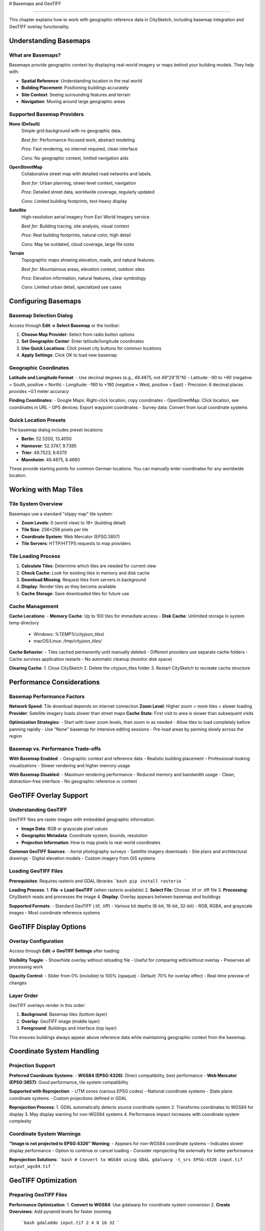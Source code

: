 # Basemaps and GeoTIFF

========================

This chapter explains how to work with geographic reference data in CitySketch, including basemap integration and GeoTIFF overlay functionality.

Understanding Basemaps
========================

What are Basemaps?
------------------

Basemaps provide geographic context by displaying real-world imagery or maps behind your building models. They help with:

- **Spatial Reference**: Understanding location in the real world
- **Building Placement**: Positioning buildings accurately  
- **Site Context**: Seeing surrounding features and terrain
- **Navigation**: Moving around large geographic areas

Supported Basemap Providers
----------------------------

**None (Default)**
   Simple grid background with no geographic data.
   
   *Best for*: Performance-focused work, abstract modeling
   
   *Pros*: Fast rendering, no internet required, clean interface
   
   *Cons*: No geographic context, limited navigation aids

**OpenStreetMap**
   Collaborative street map with detailed road networks and labels.
   
   *Best for*: Urban planning, street-level context, navigation
   
   *Pros*: Detailed street data, worldwide coverage, regularly updated
   
   *Cons*: Limited building footprints, text-heavy display

**Satellite**
   High-resolution aerial imagery from Esri World Imagery service.
   
   *Best for*: Building tracing, site analysis, visual context
   
   *Pros*: Real building footprints, natural color, high detail
   
   *Cons*: May be outdated, cloud coverage, large file sizes

**Terrain**
   Topographic maps showing elevation, roads, and natural features.
   
   *Best for*: Mountainous areas, elevation context, outdoor sites
   
   *Pros*: Elevation information, natural features, clear symbology
   
   *Cons*: Limited urban detail, specialized use cases

Configuring Basemaps
======================

Basemap Selection Dialog
------------------------

Access through **Edit → Select Basemap** or the toolbar:

1. **Choose Map Provider**: Select from radio button options
2. **Set Geographic Center**: Enter latitude/longitude coordinates
3. **Use Quick Locations**: Click preset city buttons for common locations
4. **Apply Settings**: Click OK to load new basemap

Geographic Coordinates
----------------------

**Latitude and Longitude Format**:
- Use decimal degrees (e.g., 49.4875, not 49°29'15"N)
- Latitude: -90 to +90 (negative = South, positive = North)  
- Longitude: -180 to +180 (negative = West, positive = East)
- Precision: 6 decimal places provides ~0.1 meter accuracy

**Finding Coordinates**:
- Google Maps: Right-click location, copy coordinates
- OpenStreetMap: Click location, see coordinates in URL
- GPS devices: Export waypoint coordinates
- Survey data: Convert from local coordinate systems

Quick Location Presets
-----------------------

The basemap dialog includes preset locations:

- **Berlin**: 52.5200, 13.4050
- **Hannover**: 52.3747, 9.7385  
- **Trier**: 49.7523, 6.6370
- **Mannheim**: 49.4875, 8.4660

These provide starting points for common German locations. You can manually enter coordinates for any worldwide location.

Working with Map Tiles
========================

Tile System Overview
--------------------

Basemaps use a standard "slippy map" tile system:

- **Zoom Levels**: 0 (world view) to 18+ (building detail)
- **Tile Size**: 256×256 pixels per tile
- **Coordinate System**: Web Mercator (EPSG:3857)
- **Tile Servers**: HTTP/HTTPS requests to map providers

Tile Loading Process
--------------------

1. **Calculate Tiles**: Determine which tiles are needed for current view
2. **Check Cache**: Look for existing tiles in memory and disk cache
3. **Download Missing**: Request tiles from servers in background
4. **Display**: Render tiles as they become available
5. **Cache Storage**: Save downloaded tiles for future use

Cache Management
----------------

**Cache Locations**:
- **Memory Cache**: Up to 100 tiles for immediate access
- **Disk Cache**: Unlimited storage in system temp directory

  - Windows: `%TEMP%\\cityjson_tiles\\`
  - macOS/Linux: `/tmp/cityjson_tiles/`

**Cache Behavior**:
- Tiles cached permanently until manually deleted
- Different providers use separate cache folders
- Cache survives application restarts
- No automatic cleanup (monitor disk space)

**Clearing Cache**:
1. Close CitySketch
2. Delete the cityjson_tiles folder
3. Restart CitySketch to recreate cache structure

Performance Considerations
===========================

Basemap Performance Factors
----------------------------

**Network Speed**: Tile download depends on internet connection
**Zoom Level**: Higher zoom = more tiles = slower loading
**Provider**: Satellite imagery loads slower than street maps
**Cache State**: First visit to area is slower than subsequent visits

**Optimization Strategies**:
- Start with lower zoom levels, then zoom in as needed
- Allow tiles to load completely before panning rapidly
- Use "None" basemap for intensive editing sessions
- Pre-load areas by panning slowly across the region

Basemap vs. Performance Trade-offs
-----------------------------------

**With Basemap Enabled**:
- Geographic context and reference data
- Realistic building placement
- Professional-looking visualizations
- Slower rendering and higher memory usage

**With Basemap Disabled**:
- Maximum rendering performance
- Reduced memory and bandwidth usage
- Clean, distraction-free interface
- No geographic reference or context

GeoTIFF Overlay Support
========================

Understanding GeoTIFF
----------------------

GeoTIFF files are raster images with embedded geographic information:

- **Image Data**: RGB or grayscale pixel values
- **Geographic Metadata**: Coordinate system, bounds, resolution
- **Projection Information**: How to map pixels to real-world coordinates

**Common GeoTIFF Sources**:
- Aerial photography surveys
- Satellite imagery downloads
- Site plans and architectural drawings
- Digital elevation models
- Custom imagery from GIS systems

Loading GeoTIFF Files
---------------------

**Prerequisites**: Requires rasterio and GDAL libraries
```bash
pip install rasterio
```

**Loading Process**:
1. **File → Load GeoTIFF** (when rasterio available)
2. **Select File**: Choose .tif or .tiff file
3. **Processing**: CitySketch reads and processes the image
4. **Display**: Overlay appears between basemap and buildings

**Supported Formats**:
- Standard GeoTIFF (.tif, .tiff)
- Various bit depths (8-bit, 16-bit, 32-bit)
- RGB, RGBA, and grayscale images
- Most coordinate reference systems

GeoTIFF Display Options
========================

Overlay Configuration
---------------------

Access through **Edit → GeoTIFF Settings** after loading:

**Visibility Toggle**:
- Show/hide overlay without reloading file
- Useful for comparing with/without overlay
- Preserves all processing work

**Opacity Control**:
- Slider from 0% (invisible) to 100% (opaque)
- Default: 70% for overlay effect
- Real-time preview of changes

Layer Order
-----------

GeoTIFF overlays render in this order:

1. **Background**: Basemap tiles (bottom layer)
2. **Overlay**: GeoTIFF image (middle layer)  
3. **Foreground**: Buildings and interface (top layer)

This ensures buildings always appear above reference data while maintaining geographic context from the basemap.

Coordinate System Handling
============================

Projection Support
------------------

**Preferred Coordinate Systems**:
- **WGS84 (EPSG:4326)**: Direct compatibility, best performance
- **Web Mercator (EPSG:3857)**: Good performance, tile system compatibility

**Supported with Reprojection**:
- UTM zones (various EPSG codes)
- National coordinate systems
- State plane coordinate systems
- Custom projections defined in GDAL

**Reprojection Process**:
1. GDAL automatically detects source coordinate system
2. Transforms coordinates to WGS84 for display
3. May display warning for non-WGS84 systems
4. Performance impact increases with coordinate system complexity

Coordinate System Warnings
---------------------------

**"Image is not projected to EPSG:4326" Warning**:
- Appears for non-WGS84 coordinate systems
- Indicates slower display performance
- Option to continue or cancel loading
- Consider reprojecting file externally for better performance

**Reprojection Solutions**:
```bash
# Convert to WGS84 using GDAL
gdalwarp -t_srs EPSG:4326 input.tif output_wgs84.tif
```

GeoTIFF Optimization
=====================

Preparing GeoTIFF Files
------------------------

**Performance Optimization**:
1. **Convert to WGS84**: Use gdalwarp for coordinate system conversion
2. **Create Overviews**: Add pyramid levels for faster zooming

   ```bash
   gdaladdo input.tif 2 4 8 16 32
   ```

3. **Compress Images**: Reduce file size without losing quality

   ```bash
   gdal_translate -co COMPRESS=JPEG -co QUALITY=85 input.tif output.tif
   ```

4. **Crop to Area**: Remove unnecessary areas outside project bounds

**File Size Management**:
- Files over 100MB may cause performance issues
- Consider tiling large images into smaller sections
- Use appropriate compression for image type
- Balance file size vs. image quality

Data Type Handling
-------------------

**8-bit Images (0-255)**:
- Direct display compatibility
- RGB and grayscale supported
- Fastest processing and display

**16-bit Images**:
- Automatically scaled to 8-bit for display
- May lose some precision in conversion
- Consider external conversion for control

**Floating Point Images**:
- Normalized to 0-255 range
- May require manual scaling for optimal display
- Common with elevation models and analysis results

Troubleshooting GeoTIFF Issues
================================

Loading Problems
-----------------

**"GeoTIFF support not available"**:
- Install rasterio: `pip install rasterio`
- May require GDAL system libraries
- Consider using conda for easier installation

**"Failed to load GeoTIFF"**:
- Check file isn't corrupted: try opening in other GIS software
- Verify file has valid geographic metadata
- Try converting to different format first

**"Very slow display"**:
- File likely uses complex coordinate system
- Convert to WGS84 externally for better performance
- Consider creating overview pyramids

Display Problems
----------------

**GeoTIFF appears in wrong location**:
- Verify coordinate system matches project area
- Check geographic center setting in basemap dialog
- Ensure coordinate system metadata is correct

**Image appears very dark or bright**:
- Original data may use unusual value ranges
- Try adjusting opacity to blend with basemap
- Consider preprocessing image contrast externally

**Partial or missing image display**:
- Check coordinate system compatibility
- Verify image bounds overlap with current view
- Try zooming to different areas to test coverage

Best Practices for Geographic Data
====================================

Project Setup Workflow
-----------------------

1. **Define Project Area**:
   - Determine geographic extent of project
   - Choose appropriate center coordinates
   - Consider coordinate system requirements

2. **Select Basemap**:
   - Choose provider based on project needs
   - Urban areas: OpenStreetMap or Satellite
   - Rural areas: Terrain or Satellite
   - Performance-critical: None

3. **Load Reference Data**:
   - GeoTIFF overlays for detailed site information
   - Ensure coordinate system compatibility
   - Optimize files for performance

4. **Configure Display**:
   - Adjust GeoTIFF opacity for proper overlay effect
   - Set comfortable zoom level for working
   - Test performance with all layers enabled

Data Source Recommendations
----------------------------

**Free Data Sources**:
- OpenStreetMap exports for building footprints
- USGS Earth Explorer for satellite imagery
- National mapping agencies for topographic data
- Municipal open data portals for city-specific information

**Commercial Data Sources**:
- Esri World Imagery (used by Satellite basemap)
- Google Earth imagery (for reference only)
- Commercial survey data for high precision
- Specialized industry datasets

**Creating Custom GeoTIFF**:
- Export from GIS software (QGIS, ArcGIS)
- Process drone/aerial survey data
- Convert CAD drawings with geographic reference
- Combine multiple data sources into composite images

Integration Strategies
=======================

Basemap-Driven Workflow
------------------------

**Start with Basemap**:
1. Set geographic center to project location
2. Choose appropriate basemap provider
3. Navigate to precise working area
4. Create buildings using basemap as reference

**Building Placement**:
- Trace building footprints from satellite imagery
- Align with street networks from OpenStreetMap
- Use terrain maps for elevation context
- Verify positions against known landmarks

GeoTIFF-Driven Workflow
------------------------

**Start with GeoTIFF**:
1. Load site-specific GeoTIFF overlay
2. Set basemap to complement overlay (often None or minimal)
3. Adjust opacity for optimal visibility
4. Create buildings based on detailed overlay information

**Precision Placement**:
- Use architectural drawings as overlay for exact positioning
- Trace building outlines from high-resolution imagery
- Match survey control points for precise georeferencing
- Verify accuracy against field measurements

Combined Approach
-----------------

**Layered Reference System**:
1. Basemap for general geographic context
2. GeoTIFF overlay for detailed site information
3. Buildings for final model representation
4. Toggle layers as needed during different work phases

**Quality Control Process**:
- Compare building positions across all reference layers
- Verify consistency between basemap and GeoTIFF
- Check building alignment with site features
- Export and validate in external applications

Working with Different Geographic Scales
==========================================

Urban Scale Projects
--------------------

**Characteristics**:
- High building density
- Regular street grids
- Multiple data sources available
- Precise positioning requirements

**Recommended Setup**:
- Basemap: OpenStreetMap or Satellite
- GeoTIFF: Site plans or high-resolution aerial imagery
- Zoom levels: 16-18 for detail work
- Snap enabled for building alignment

Suburban Scale Projects
-----------------------

**Characteristics**:
- Moderate building density
- Mixed regular and irregular patterns
- Property boundary significance
- Residential building types

**Recommended Setup**:
- Basemap: Satellite for property boundaries
- GeoTIFF: Property maps or surveys when available
- Zoom levels: 14-17 for neighborhood context
- Balance between detail and coverage

Rural Scale Projects
--------------------

**Characteristics**:
- Low building density
- Large building footprints
- Terrain significance
- Agricultural or industrial context

**Recommended Setup**:
- Basemap: Terrain or Satellite
- GeoTIFF: Topographic maps or farm surveys
- Zoom levels: 12-16 for regional context
- Consider elevation and natural features

Campus/Industrial Scale
-----------------------

**Characteristics**:
- Planned layouts
- Large building complexes
- Infrastructure integration
- Specialized building types

**Recommended Setup**:
- Basemap: Satellite for site context
- GeoTIFF: Site master plans or engineering drawings
- Zoom levels: 15-18 for facility detail
- Precise building relationships important

Next Steps
============

After mastering basemaps and GeoTIFF integration:

1. Practice with :doc:`3d-visualization` to see geographic context in 3D
2. Learn :doc:`file-formats` for exporting georeferenced data
3. Review :doc:`troubleshooting` for solving geographic data issues
4. Explore :doc:`technical/architecture` for advanced coordinate system details

.. note::
   Geographic accuracy is crucial for many CitySketch applications. Take time to properly configure coordinate systems and verify building positions against reference data.